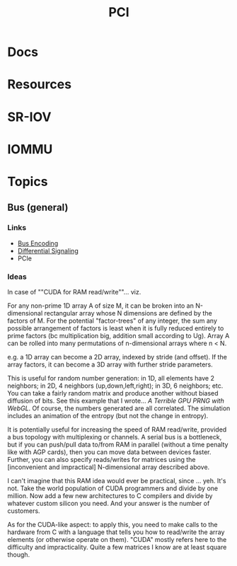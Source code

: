 :PROPERTIES:
:ID:       7042ca6c-cd4a-4f7a-8c25-114c321b8cf9
:END:
#+TITLE: PCI


* Docs

* Resources

* SR-IOV

* IOMMU

* Topics


** Bus (general)

*** Links
+ [[wikipedia:bus_encoding][Bus Encoding]]
+ [[https://en.wikipedia.org/wiki/Differential_signalling][Differential Signaling]]
+ PCIe

*** Ideas
  
In case of ""CUDA for RAM read/write""... viz.

For any non-prime 1D array A of size M, it can be broken into an N-dimensional
rectangular array whose N dimensions are defined by the factors of M. For the
potential "factor-trees" of any integer, the sum any possible arrangement of
factors is least when it is fully reduced entirely to prime factors (bc
multiplication big, addition small according to Ug). Array A can be rolled into
many permutations of n-dimensional arrays where n < N.

e.g. a 1D array can become a 2D array, indexed by stride (and offset). If the
array factors, it can become a 3D array with further stride parameters.

This is useful for random number generation: in 1D, all elements have 2
neighbors; in 2D, 4 neighbors (up,down,left,right); in 3D, 6 neighbors; etc. You
can take a fairly random matrix and produce another without biased diffusion of
bits. See this example that I wrote... [[since ][A Terrible GPU PRNG with WebGL]]. Of
course, the numbers generated are all correlated. The simulation includes an
animation of the entropy (but not the change in entropy).

It is potentially useful for increasing the speed of RAM read/write, provided a
bus topology with multiplexing or channels. A serial bus is a bottleneck, but if
you can push/pull data to/from RAM in parallel (without a time penalty like with
AGP cards), then you can move data between devices faster. Further, you can also
specify reads/writes for matrices using the [inconvenient and impractical]
N-dimensional array described above.

I can't imagine that this RAM idea would ever be practical, since ... yeh. It's
not. Take the world population of CUDA programmers and divide by one million.
Now add a few new architectures to C compilers and divide by whatever custom
silicon you need. And your answer is the number of customers.

As for the CUDA-like aspect: to apply this, you need to make calls to the
hardware from C with a language that tells you how to read/write the array
elements (or otherwise operate on them). "CUDA" mostly refers here to the
difficulty and impracticality. Quite a few matrices I know are at least square
though.
